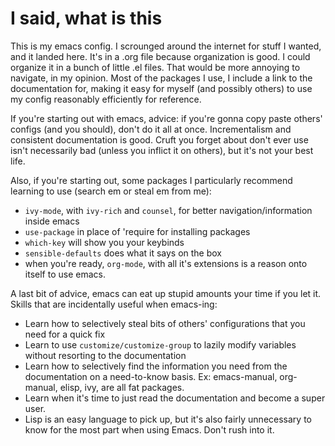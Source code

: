 * I said, what is this
This is my emacs config. I scrounged around the internet for stuff I wanted, and
it landed here. It's in a .org file because organization is good. I could
organize it in a bunch of little .el files. That would be more annoying to
navigate, in my opinion. Most of the packages I use, I include a link to the
documentation for, making it easy for myself (and possibly others) to use my
config reasonably efficiently for reference.

If you're starting out with emacs, advice: if you're gonna copy paste others'
configs (and you should), don't do it all at once. Incrementalism and consistent
documentation is good. Cruft you forget about don't ever use isn't necessarily
bad (unless you inflict it on others), but it's not your best life.

Also, if you're starting out, some packages I particularly recommend learning to
use (search em or steal em from me):
- =ivy-mode=, with =ivy-rich= and =counsel=, for better navigation/information
  inside emacs
- =use-package= in place of 'require for installing packages
- =which-key= will show you your keybinds
- =sensible-defaults= does what it says on the box
- when you're ready, =org-mode=, with all it's extensions is a reason onto
  itself to use emacs.

A last bit of advice, emacs can eat up stupid amounts your time if you let it.
Skills that are incidentally useful when emacs-ing:
- Learn how to selectively steal bits of others' configurations that you need
  for a quick fix
- Learn to use =customize/customize-group= to lazily modify variables without
  resorting to the documentation
- Learn how to selectively find the information you need from the documentation
  on a need-to-know basis. Ex: emacs-manual, org-manual, elisp, ivy, are all fat
  packages.
- Learn when it's time to just read the documentation and become a super user.
- Lisp is an easy language to pick up, but it's also fairly unnecessary to know
  for the most part when using Emacs. Don't rush into it.
